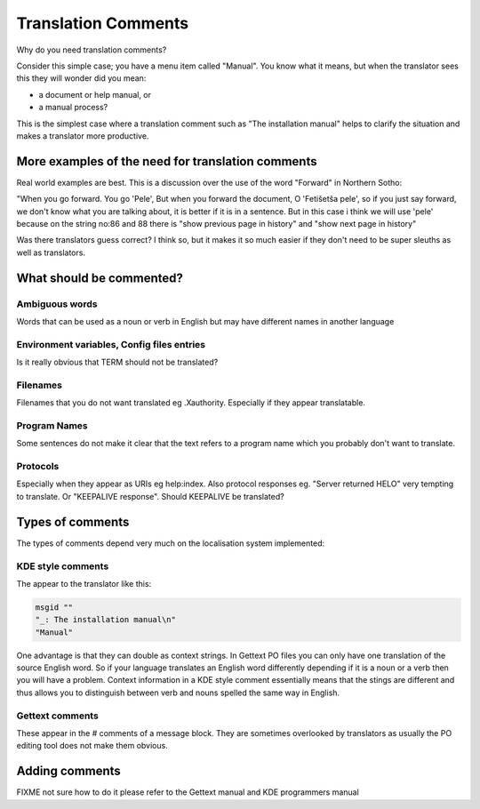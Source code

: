 
.. _../pages/guide/translation_comments#translation_comments:

Translation Comments
********************

Why do you need translation comments?

Consider this simple case; you have a menu item called "Manual".  You know what
it means, but when the translator sees this they will wonder did you mean:

- a document or help manual, or 
- a manual process?  

This is the simplest case where a translation comment such as "The installation
manual" helps to clarify the situation and makes a translator more productive.

.. _../pages/guide/translation_comments#more_examples_of_the_need_for_translation_comments:

More examples of the need for translation comments
==================================================

Real world examples are best.  This is a discussion over the use of the word
"Forward" in Northern Sotho:

"When you go forward. You go 'Pele', But when you forward the document, O
'Fetišetša pele', so if you just say forward, we don't know what you are
talking about, it is better if it is in a sentence. But in this case i think we
will use 'pele' because on the string no:86 and 88 there is "show previous page
in history" and "show next page in history"

Was there translators guess correct?  I think so, but it makes it so much
easier if they don't need to be super sleuths as well as translators.

.. _../pages/guide/translation_comments#what_should_be_commented:

What should be commented?
=========================

.. _../pages/guide/translation_comments#ambiguous_words:

Ambiguous words
---------------

Words that can be used as a noun or verb in English but may have different
names in another language

.. _../pages/guide/translation_comments#environment_variables,_config_files_entries:

Environment variables, Config files entries
-------------------------------------------

Is it really obvious that TERM should not be translated?

.. _../pages/guide/translation_comments#filenames:

Filenames
---------

Filenames that you do not want translated eg .Xauthority.  Especially if they
appear translatable.

.. _../pages/guide/translation_comments#program_names:

Program Names
-------------

Some sentences do not make it clear that the text refers to a program name
which you probably don't want to translate.

.. _../pages/guide/translation_comments#protocols:

Protocols
---------

Especially when they appear as URIs eg help:index.  Also protocol responses eg.
"Server returned HELO" very tempting to translate.  Or "KEEPALIVE response".
Should KEEPALIVE be translated?

.. _../pages/guide/translation_comments#types_of_comments:

Types of comments
=================

The types of comments depend very much on the localisation system implemented:

.. _../pages/guide/translation_comments#kde_style_comments:

KDE style comments
------------------

The appear to the translator like this:

.. code-block:: po

    msgid ""
    "_: The installation manual\n"
    "Manual"

One advantage is that they can double as context strings.  In Gettext PO files
you can only have one translation of the source English word.  So if your
language translates an English word differently depending if it is a noun or a
verb then you will have a problem.  Context information in a KDE style comment
essentially means that the stings are different and thus allows you to
distinguish between verb and nouns spelled the same way in English.

.. _../pages/guide/translation_comments#gettext_comments:

Gettext comments
----------------

These appear in the # comments of a message block.  They are sometimes
overlooked by translators as usually the PO editing tool does not make them
obvious.

.. _../pages/guide/translation_comments#adding_comments:

Adding comments
===============

FIXME not sure how to do it please refer to the Gettext manual and KDE
programmers manual
